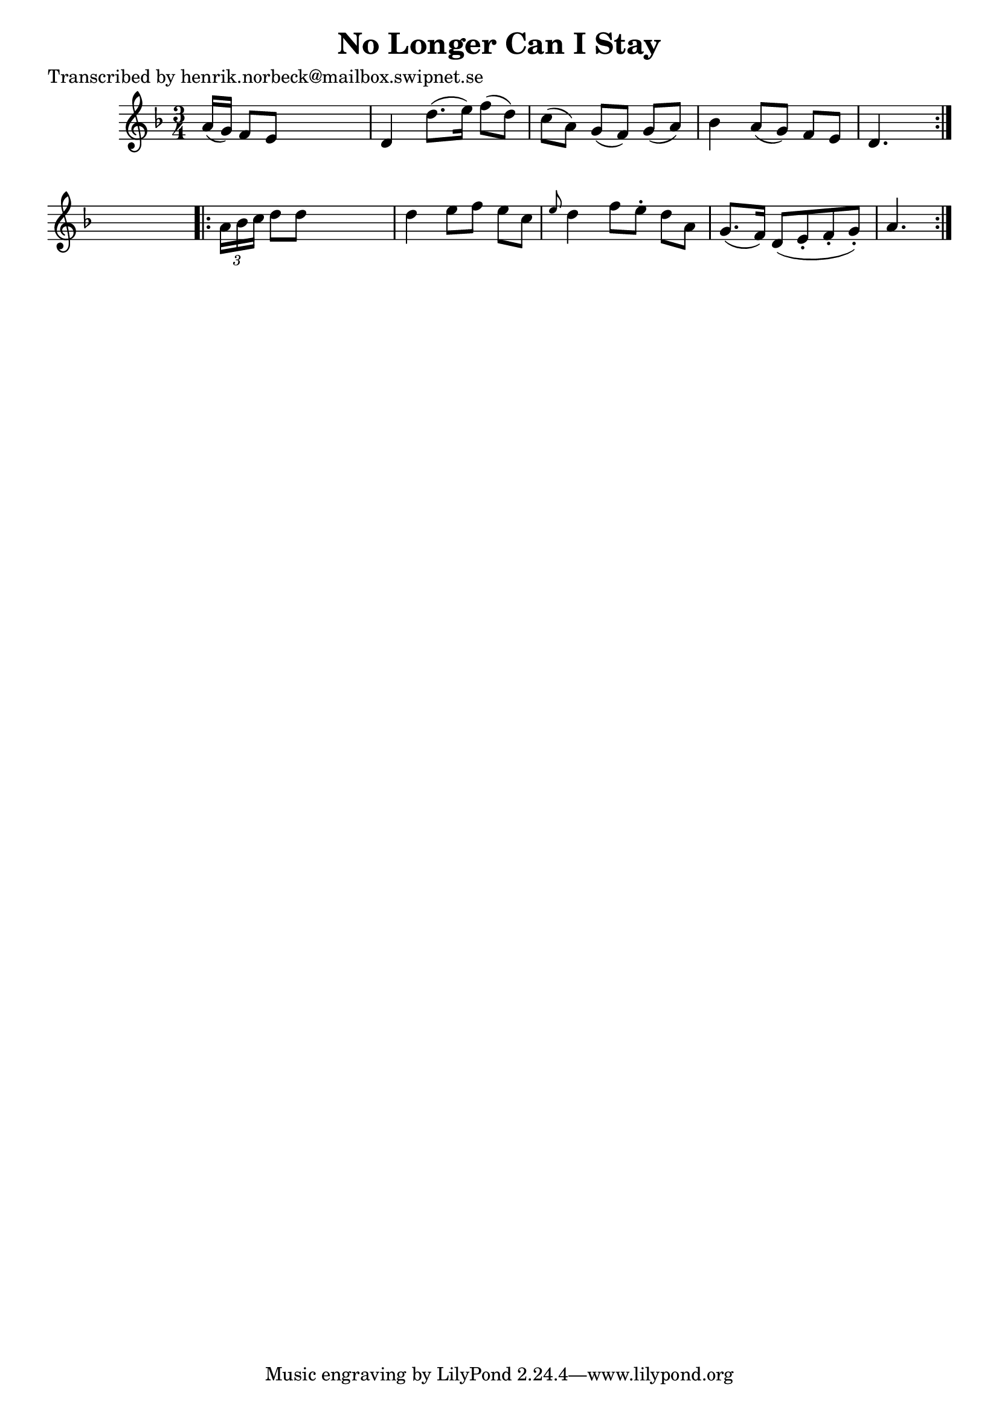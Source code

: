 
\version "2.16.2"
% automatically converted by musicxml2ly from xml/0417_hn.xml

%% additional definitions required by the score:
\language "english"


\header {
    poet = "Transcribed by henrik.norbeck@mailbox.swipnet.se"
    encoder = "abc2xml version 63"
    encodingdate = "2015-01-25"
    title = "No Longer Can I Stay"
    }

\layout {
    \context { \Score
        autoBeaming = ##f
        }
    }
PartPOneVoiceOne =  \relative a' {
    \repeat volta 2 {
        \key a \phrygian \time 3/4 a16 ( [ g16 ) ] f8 [ e8 ] s4. | % 2
        d4 d'8. ( [ e16 ) ] f8 ( [ d8 ) ] | % 3
        c8 ( [ a8 ) ] g8 ( [ f8 ) ] g8 ( [ a8 ) ] | % 4
        bf4 a8 ( [ g8 ) ] f8 [ e8 ] | % 5
        d4. s8 }
    s4 \repeat volta 2 {
        | % 6
        \times 2/3  {
            a'16 [ bf16 c16 ] }
        d8 [ d8 ] s4. | % 7
        d4 e8 [ f8 ] e8 [ c8 ] | % 8
        \grace { e8 } d4 f8 [ e8 -. ] d8 [ a8 ] | % 9
        g8. ( [ f16 ) ] d8 ( [ e8 -. f8 -. g8 ) -. ] | \barNumberCheck
        #10
        a4. }
    }


% The score definition
\score {
    <<
        \new Staff <<
            \context Staff << 
                \context Voice = "PartPOneVoiceOne" { \PartPOneVoiceOne }
                >>
            >>
        
        >>
    \layout {}
    % To create MIDI output, uncomment the following line:
    %  \midi {}
    }


